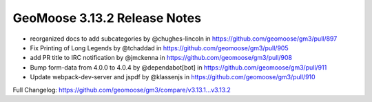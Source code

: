 .. _3.13.2_Release:

GeoMoose 3.13.2 Release Notes
=============================

* reorganized docs to add subcategories by @chughes-lincoln in https://github.com/geomoose/gm3/pull/897
* Fix Printing of Long Legends by @tchaddad in https://github.com/geomoose/gm3/pull/905
* add PR title to IRC notification by @jmckenna in https://github.com/geomoose/gm3/pull/908
* Bump form-data from 4.0.0 to 4.0.4 by @dependabot[bot] in https://github.com/geomoose/gm3/pull/911
* Update webpack-dev-server and jspdf by @klassenjs in https://github.com/geomoose/gm3/pull/910


Full Changelog: https://github.com/geomoose/gm3/compare/v3.13.1...v3.13.2
